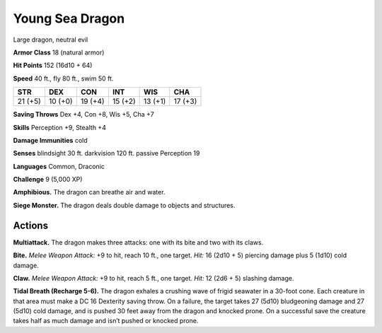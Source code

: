 
.. _tob:young-sea-dragon:

Young Sea Dragon
----------------

Large dragon, neutral evil

**Armor Class** 18 (natural armor)

**Hit Points** 152 (16d10 + 64)

**Speed** 40 ft., fly 80 ft., swim 50 ft.

+-----------+-----------+-----------+-----------+-----------+-----------+
| STR       | DEX       | CON       | INT       | WIS       | CHA       |
+===========+===========+===========+===========+===========+===========+
| 21 (+5)   | 10 (+0)   | 19 (+4)   | 15 (+2)   | 13 (+1)   | 17 (+3)   |
+-----------+-----------+-----------+-----------+-----------+-----------+

**Saving Throws** Dex +4, Con +8, Wis +5, Cha +7

**Skills** Perception +9, Stealth +4

**Damage Immunities** cold

**Senses** blindsight 30 ft. darkvision 120 ft. passive Perception 19

**Languages** Common, Draconic

**Challenge** 9 (5,000 XP)

**Amphibious.** The dragon can breathe air and water.

**Siege Monster.** The dragon deals double damage to objects
and structures.

Actions
~~~~~~~

**Multiattack.** The dragon makes three attacks: one with its bite
and two with its claws.

**Bite.** *Melee Weapon Attack:* +9 to hit, reach 10 ft., one target.
*Hit:* 16 (2d10 + 5) piercing damage plus 5 (1d10) cold damage.

**Claw.** *Melee Weapon Attack:* +9 to hit, reach 5 ft., one target.
*Hit:* 12 (2d6 + 5) slashing damage.

**Tidal Breath (Recharge 5-6).** The dragon exhales a crushing
wave of frigid seawater in a 30-foot cone. Each creature in that
area must make a DC 16 Dexterity saving throw. On a failure,
the target takes 27 (5d10) bludgeoning damage and 27 (5d10)
cold damage, and is pushed 30 feet away from the dragon and
knocked prone. On a successful save the creature takes half as
much damage and isn’t pushed or knocked prone.
